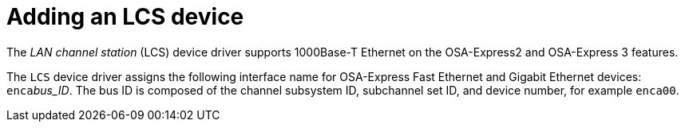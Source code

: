 [id="adding-an-lcs-device_{context}"]
= Adding an LCS device

The _LAN channel station_ (LCS) device driver supports 1000Base-T Ethernet on the OSA-Express2 and OSA-Express 3 features.

The `LCS` device driver assigns the following interface name for OSA-Express Fast Ethernet and Gigabit Ethernet devices: `enca`pass:attributes[{blank}]pass:attributes[{blank}]_bus_ID_. The bus ID is composed of the channel subsystem ID, subchannel set ID, and device number, for example `enca00`.
